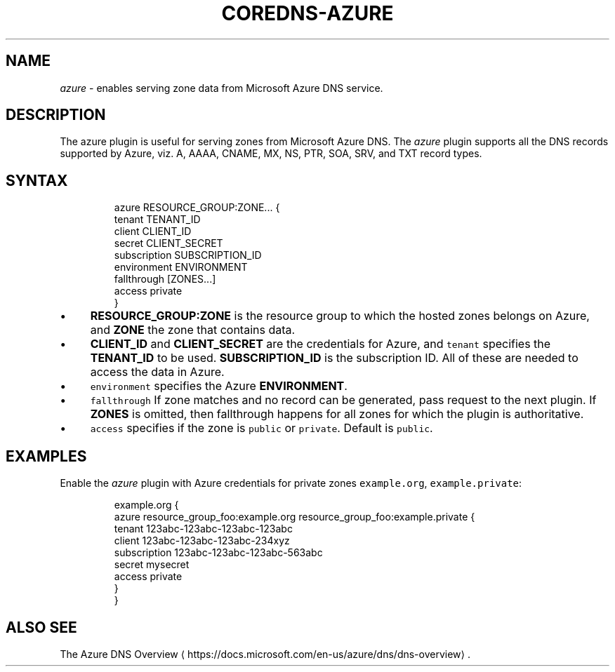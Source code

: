 .\" Generated by Mmark Markdown Processer - mmark.miek.nl
.TH "COREDNS-AZURE" 7 "March 2020" "CoreDNS" "CoreDNS Plugins"

.SH "NAME"
.PP
\fIazure\fP - enables serving zone data from Microsoft Azure DNS service.

.SH "DESCRIPTION"
.PP
The azure plugin is useful for serving zones from Microsoft Azure DNS. The \fIazure\fP plugin supports
all the DNS records supported by Azure, viz. A, AAAA, CNAME, MX, NS, PTR, SOA, SRV, and TXT
record types.

.SH "SYNTAX"
.PP
.RS

.nf
azure RESOURCE\_GROUP:ZONE... {
    tenant TENANT\_ID
    client CLIENT\_ID
    secret CLIENT\_SECRET
    subscription SUBSCRIPTION\_ID
    environment ENVIRONMENT
    fallthrough [ZONES...]
    access private
}

.fi
.RE

.IP \(bu 4
\fBRESOURCE_GROUP:ZONE\fP is the resource group to which the hosted zones belongs on Azure,
and \fBZONE\fP the zone that contains data.
.IP \(bu 4
\fBCLIENT_ID\fP and \fBCLIENT_SECRET\fP are the credentials for Azure, and \fB\fCtenant\fR specifies the
\fBTENANT_ID\fP to be used. \fBSUBSCRIPTION_ID\fP is the subscription ID. All of these are needed
to access the data in Azure.
.IP \(bu 4
\fB\fCenvironment\fR specifies the Azure \fBENVIRONMENT\fP.
.IP \(bu 4
\fB\fCfallthrough\fR If zone matches and no record can be generated, pass request to the next plugin.
If \fBZONES\fP is omitted, then fallthrough happens for all zones for which the plugin is
authoritative.
.IP \(bu 4
\fB\fCaccess\fR  specifies if the zone is \fB\fCpublic\fR or \fB\fCprivate\fR. Default is \fB\fCpublic\fR.


.SH "EXAMPLES"
.PP
Enable the \fIazure\fP plugin with Azure credentials for private zones \fB\fCexample.org\fR, \fB\fCexample.private\fR:

.PP
.RS

.nf
example.org {
    azure resource\_group\_foo:example.org resource\_group\_foo:example.private {
      tenant 123abc\-123abc\-123abc\-123abc
      client 123abc\-123abc\-123abc\-234xyz
      subscription 123abc\-123abc\-123abc\-563abc
      secret mysecret
      access private
    }
}

.fi
.RE

.SH "ALSO SEE"
.PP
The Azure DNS Overview
\[la]https://docs.microsoft.com/en-us/azure/dns/dns-overview\[ra].

